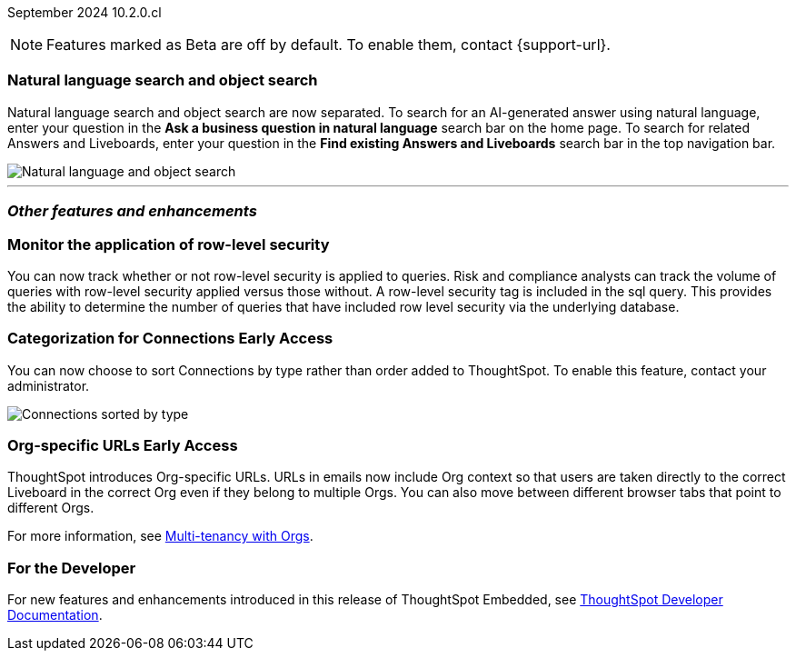 ifndef::pendo-links[]
September 2024 [label label-dep]#10.2.0.cl#
endif::[]
ifdef::pendo-links[]
[month-year-whats-new]#September 2024#
[label label-dep-whats-new]#10.2.0.cl#
endif::[]

ifndef::free-trial-feature[]
NOTE: Features marked as [.badge.badge-update-note]#Beta# are off by default. To enable them, contact {support-url}.
endif::free-trial-feature[]

[#primary-10-2-0-cl]

// Business User


[#10-2-0-cl-search-split]
[discrete]
=== Natural language search and object search

// Naomi. jira: SCAL-210305. docs jira: SCAL-221925
// PM: Mohil, Neerav

Natural language search and object search are now separated. To search for an AI-generated answer using natural language, enter your question in the *Ask a business question in natural language* search bar on the home page. To search for related Answers and Liveboards, enter your question in the *Find existing Answers and Liveboards* search bar in the top navigation bar.

image::search-split.png[Natural language and object search]

////
[#10-2-0-cl-kpi]
[discrete]
=== Show all relevant data from the KPI in snapshot of alert emails

// Mary. jira: SCAL-208165. docs jira: SCAL-?
// PM: ?Rahul P J P - confirmed no doc needed
////

// Analyst

////
ifndef::free-trial-feature[]
ifndef::pendo-links[]
[#10-2-0-cl-csv-upload]
[discrete]
=== CSV upload to Answers [.badge.badge-beta]#Beta#
endif::[]
ifdef::pendo-links[]
[#10-2-0-cl-csv-upload]
[discrete]
=== CSV upload to Answers [.badge.badge-beta-whats-new]#Beta#
endif::[]

// Naomi. jira: SCAL-181354, SCAL-181358. docs jira: SCAL-220822
// PM: Aaghran. should i mention that this feature is specifically to replace/ make less tempting the download to Excel feature? create a gif.

You can now upload data related to your Search and append it directly to an Answer. This allows you to add data columns to an Answer without navigating away from your current analysis. To enable this feature, currently enabled only on Snowflake, contact {support-url}.

ifndef::pendo-links[]
+++
<video autoplay loop muted controls width="800" controlsList="nodownload">
<source src="https://docs.thoughtspot.com/cloud/10.1.0.cl/_images/data-augment.mp4" type="video/mp4">
</video>
+++
endif::pendo-links[]
ifdef::pendo-links[]
+++
<video autoplay loop muted controls width="676" controlsList="nodownload">
<source src="https://docs.thoughtspot.com/cloud/10.1.0.cl/_images/data-augment.mp4" type="video/mp4">
</video>
+++
endif::pendo-links[]

endif::free-trial-feature[]
////
////
[#10-2-0-cl-feedback]
[discrete]
=== Streamline feedback promotion

// Mary. jira: SCAL-211636. docs jira: SCAL-?
// PM: Anant - no doc needed per Anant...following up to confirm that the feature is behind a flag and not beta for 10.2
////


'''
[#secondary-10-2-0-cl]
[discrete]
=== _Other features and enhancements_

// Data Engineer

////
[#10-2-0-cl-join-key]
[discrete]
=== Allow changing join keys in UI for global joins

// Naomi. jira: SCAL-91117. docs jira: SCAL-213778
// PM: Samridh. moved to 10.4.0.cl
////

[#10-2-0-cl-rls]
[discrete]
=== Monitor the application of row-level security
You can now track whether or not row-level security is applied to queries. Risk and compliance analysts can track the volume of queries with row-level security applied versus those without. A row-level security tag is included in the sql query. This provides the ability to determine the number of queries that have included row level security via the underlying database.
////
Each query log contains a comment as follows:
----
isRLSApplied: true/false.
----
////
// Mary. jira: SCAL-210151. docs jira: SCAL-?
// PM: Damian TBD - Waiting for confirmation from Damian.


ifndef::free-trial-feature[]
ifndef::pendo-links[]
[#10-2-0-cl-connection]
[discrete]
=== Categorization for Connections [.badge.badge-early-access]#Early Access#
endif::[]
ifdef::pendo-links[]
[#10-2-0-cl-connection]
[discrete]
=== Categorization for Connections [.badge.badge-early-access-whats-new]#Early Access#
endif::[]

// Naomi. jira: SCAL-207602. docs jira: SCAL-219033
// PM: Aaghran. add image.

You can now choose to sort Connections by type rather than order added to ThoughtSpot. To enable this feature, contact your administrator.

image:connection-sort.png[Connections sorted by type]

endif::free-trial-feature[]

// IT/ Ops Engineer

////
[#10-2-0-cl-learnability]
[discrete]
=== Learnability improvements through feedback

// Mary. jira: SCAL-202860. docs jira: SCAL-?
// PM: no doc needed
////

////
[#10-2-0-cl-font]
[discrete]
=== Show cluster-level font faces for every org

// Mary. jira: SCAL-213670. docs jira: SCAL-?
// PM: Himanshu Arora - confirmed no doc needed (fix)
////

ifndef::free-trial-feature[]
ifndef::pendo-links[]
[#10-1-0-cl-orgs]
[discrete]
=== Org-specific URLs [.badge.badge-early-access-whats-new]#Early Access#
endif::[]
ifdef::pendo-links[]
[#10-1-0-cl-orgs]
[discrete]
=== Org-specific URLs [.badge.badge-early-access-whats-new]#Early Access#
endif::[]

// Mary. JIRA: SCAL-202402. docs JIRA: SCAL-212285
// PM: Aashica - Awaiting more info from Aashica

ThoughtSpot introduces Org-specific URLs. URLs in emails now include Org context so that users are taken directly to the correct Liveboard in the correct Org even if they belong to multiple Orgs.
You can also move between different browser tabs that point to different Orgs.

For more information, see
ifndef::pendo-links[]
xref:orgs-overview.adoc[Multi-tenancy with Orgs].
endif::[]
ifdef::pendo-links[]
xref:orgs-overview.adoc[Multi-tenancy with Orgs,window=_blank].
endif::[]



ifndef::free-trial-feature[]
[discrete]
=== For the Developer

For new features and enhancements introduced in this release of ThoughtSpot Embedded, see https://developers.thoughtspot.com/docs/?pageid=whats-new[ThoughtSpot Developer Documentation^].
endif::free-trial-feature[]